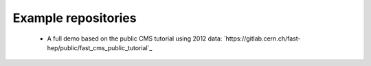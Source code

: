 Example repositories
====================

 * A full demo based on the public CMS tutorial using 2012 data: `https://gitlab.cern.ch/fast-hep/public/fast_cms_public_tutorial`_
